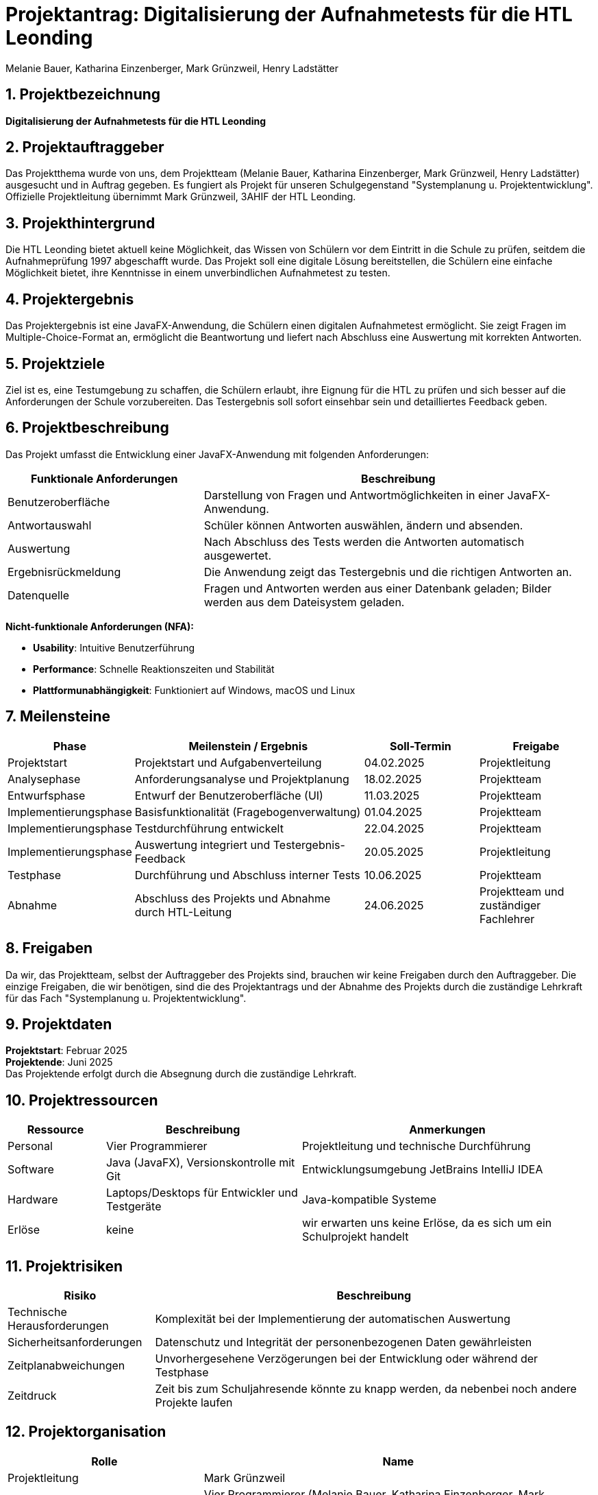 = Projektantrag: Digitalisierung der Aufnahmetests für die HTL Leonding
:author: Melanie Bauer, Katharina Einzenberger, Mark Grünzweil, Henry Ladstätter
1.0.0, {docdate},
ifndef::imagesdir[:imagesdir: images]

:sourcedir: ../src/main/java
:icons: font
:sectnums:
:toc: left
:toclevels: 2
:toc-title: Inhaltsverzeichnis

toc::[]

== Projektbezeichnung

**Digitalisierung der Aufnahmetests für die HTL Leonding**

== Projektauftraggeber

Das Projektthema wurde von uns, dem Projektteam (Melanie Bauer, Katharina Einzenberger, Mark Grünzweil, Henry Ladstätter)
ausgesucht und in Auftrag gegeben. Es fungiert als Projekt für unseren Schulgegenstand "Systemplanung u. Projektentwicklung".
Offizielle Projektleitung übernimmt Mark Grünzweil, 3AHIF der HTL Leonding.

== Projekthintergrund

Die HTL Leonding bietet aktuell keine Möglichkeit, das Wissen von Schülern vor dem Eintritt in die Schule zu prüfen,
seitdem die Aufnahmeprüfung 1997 abgeschafft wurde. Das Projekt soll eine digitale Lösung bereitstellen, die Schülern eine
einfache Möglichkeit bietet, ihre Kenntnisse in einem unverbindlichen Aufnahmetest zu testen.

== Projektergebnis

Das Projektergebnis ist eine JavaFX-Anwendung, die Schülern einen digitalen Aufnahmetest ermöglicht.
Sie zeigt Fragen im Multiple-Choice-Format an, ermöglicht die Beantwortung und liefert nach Abschluss eine Auswertung
mit korrekten Antworten.

== Projektziele

Ziel ist es, eine Testumgebung zu schaffen, die Schülern erlaubt, ihre Eignung für die HTL zu prüfen und sich besser
auf die Anforderungen der Schule vorzubereiten.
Das Testergebnis soll sofort einsehbar sein und detailliertes Feedback geben.

== Projektbeschreibung

Das Projekt umfasst die Entwicklung einer JavaFX-Anwendung mit folgenden Anforderungen:

[cols="1,2", options="header"]
|===
| **Funktionale Anforderungen** | **Beschreibung**

| Benutzeroberfläche
| Darstellung von Fragen und Antwortmöglichkeiten in einer JavaFX-Anwendung.

| Antwortauswahl
| Schüler können Antworten auswählen, ändern und absenden.

| Auswertung
| Nach Abschluss des Tests werden die Antworten automatisch ausgewertet.

| Ergebnisrückmeldung
| Die Anwendung zeigt das Testergebnis und die richtigen Antworten an.

| Datenquelle
| Fragen und Antworten werden aus einer Datenbank geladen; Bilder werden aus dem Dateisystem geladen.
|===

**Nicht-funktionale Anforderungen (NFA):**

* **Usability**: Intuitive Benutzerführung
* **Performance**: Schnelle Reaktionszeiten und Stabilität
* **Plattformunabhängigkeit**: Funktioniert auf Windows, macOS und Linux

== Meilensteine

[cols="1,2,1,1", options="header"]
|===
| Phase                    | Meilenstein / Ergebnis                               | Soll-Termin      | Freigabe

| Projektstart             | Projektstart und Aufgabenverteilung                  | 04.02.2025       | Projektleitung

| Analysephase             | Anforderungsanalyse und Projektplanung               | 18.02.2025       | Projektteam

| Entwurfsphase            | Entwurf der Benutzeroberfläche (UI)                  | 11.03.2025       | Projektteam

| Implementierungsphase    | Basisfunktionalität (Fragebogenverwaltung)           | 01.04.2025       | Projektteam

| Implementierungsphase    | Testdurchführung entwickelt                          | 22.04.2025       | Projektteam

| Implementierungsphase    | Auswertung integriert und Testergebnis-Feedback      | 20.05.2025       | Projektleitung

| Testphase                | Durchführung und Abschluss interner Tests            | 10.06.2025       | Projektteam

| Abnahme                  | Abschluss des Projekts und Abnahme durch HTL-Leitung | 24.06.2025       | Projektteam und zuständiger Fachlehrer

|===

== Freigaben
Da wir, das Projektteam, selbst der Auftraggeber des Projekts sind, brauchen wir keine Freigaben durch den Auftraggeber. Die einzige Freigaben, die wir benötigen, sind die des Projektantrags und der Abnahme des Projekts durch die zuständige Lehrkraft für das Fach "Systemplanung u. Projektentwicklung".


== Projektdaten

*Projektstart*: Februar 2025 +
*Projektende*: Juni 2025 +
Das Projektende erfolgt durch die Absegnung durch die zuständige Lehrkraft.

== Projektressourcen

[cols="1,2,3", options="header"]
|===
|**Ressource** |**Beschreibung** |**Anmerkungen**

|Personal
|Vier Programmierer
|Projektleitung und technische Durchführung

|Software
|Java (JavaFX), Versionskontrolle mit Git
|Entwicklungsumgebung JetBrains IntelliJ IDEA

|Hardware
|Laptops/Desktops für Entwickler und Testgeräte
|Java-kompatible Systeme

|Erlöse
|keine
|wir erwarten uns keine Erlöse, da es sich um ein Schulprojekt handelt
|===

== Projektrisiken

[cols="1,3", options="header"]
|===
|**Risiko** |**Beschreibung**

|Technische Herausforderungen
|Komplexität bei der Implementierung der automatischen Auswertung

|Sicherheitsanforderungen
|Datenschutz und Integrität der personenbezogenen Daten gewährleisten

|Zeitplanabweichungen
|Unvorhergesehene Verzögerungen bei der Entwicklung oder während der Testphase

|Zeitdruck
|Zeit bis zum Schuljahresende könnte zu knapp werden, da nebenbei noch andere Projekte laufen
|===

== Projektorganisation

[cols="1,2", options="header"]
|===
|**Rolle** |**Name**

|Projektleitung
|Mark Grünzweil

|Projektteam
|Vier Programmierer (Melanie Bauer, Katharina Einzenberger, Mark Grünzweil, Henry Ladstätter)

|Projektauftraggeber
|Projektteam

|zuständige Lehrkraft
|Lehrer für "Systemplanung u. Projektentwicklung" (Thomas Stütz)
|===

== Abschluss des Projektauftrags

Unterschrift aller Beteiligten

Leonding, 10.11.2024

